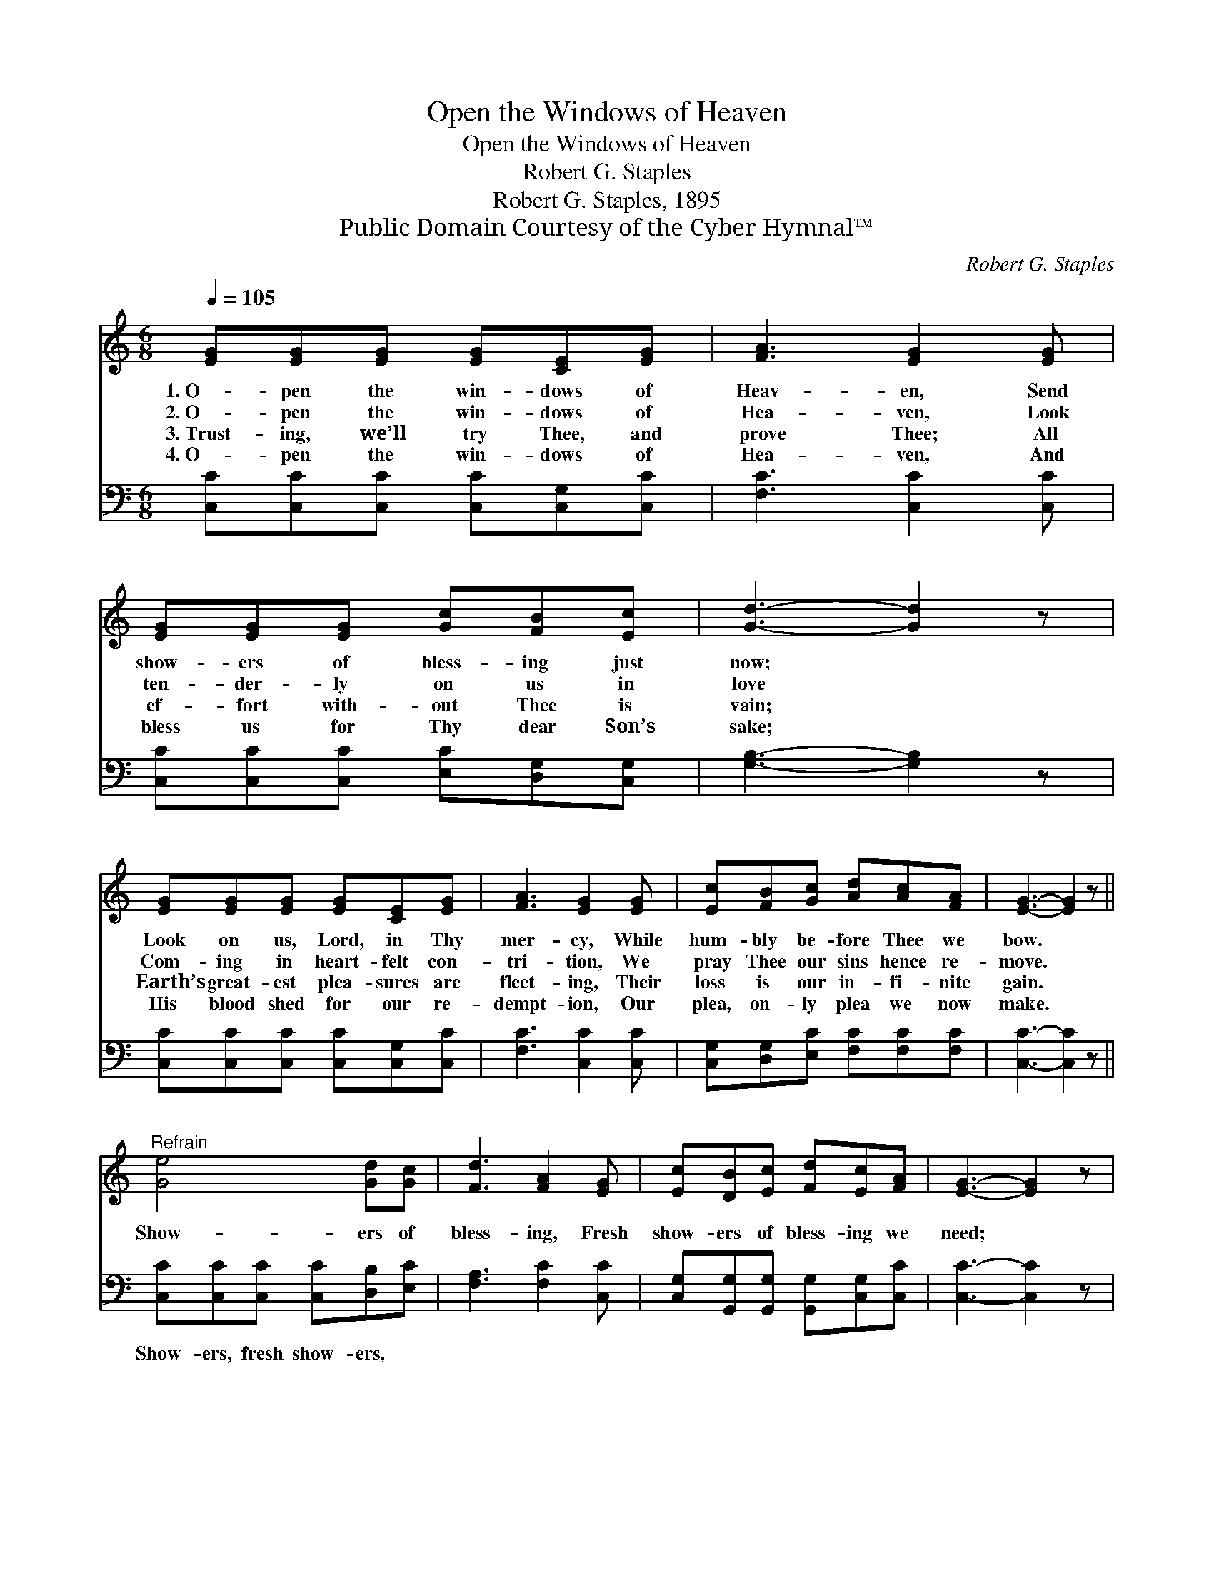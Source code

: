 X:1
T:Open the Windows of Heaven
T:Open the Windows of Heaven
T:Robert G. Staples
T:Robert G. Staples, 1895
T:Public Domain Courtesy of the Cyber Hymnal™
C:Robert G. Staples
Z:Public Domain
Z:Courtesy of the Cyber Hymnal™
%%score 1 ( 2 3 )
L:1/8
Q:1/4=105
M:6/8
K:C
V:1 treble 
V:2 bass 
V:3 bass 
V:1
 [EG][EG][EG] [EG][CE][EG] | [FA]3 [EG]2 [EG] | [EG][EG][EG] [Gc][FB][Ec] | [Gd]3- [Gd]2 z | %4
w: 1.~O- pen the win- dows of|Heav- en, Send|show- ers of bless- ing just|now; *|
w: 2.~O- pen the win- dows of|Hea- ven, Look|ten- der- ly on us in|love *|
w: 3.~Trust- ing, we’ll try Thee, and|prove Thee; All|ef- fort with- out Thee is|vain; *|
w: 4.~O- pen the win- dows of|Hea- ven, And|bless us for Thy dear Son’s|sake; *|
 [EG][EG][EG] [EG][CE][EG] | [FA]3 [EG]2 [EG] | [Ec][FB][Gc] [Ad][Ac][FA] | [EG]3- [EG]2 z || %8
w: Look on us, Lord, in Thy|mer- cy, While|hum- bly be- fore Thee we|bow. *|
w: Com- ing in heart- felt con-|tri- tion, We|pray Thee our sins hence re-|move. *|
w: Earth’s great- est plea- sures are|fleet- ing, Their|loss is our in- fi- nite|gain. *|
w: His blood shed for our re-|dempt- ion, Our|plea, on- ly plea we now|make. *|
"^Refrain" [Ge]4 [Gd][Gc] | [Fd]3 [FA]2 [EG] | [Ec][DB][Ec] [Fd][Ec][FA] | [EG]3- [EG]2 z | %12
w: ||||
w: Show- ers of|bless- ing, Fresh|show- ers of bless- ing we|need; *|
w: ||||
w: ||||
 [Ge]4 [Gd][Gc] | [Fd]3 [FA]2 [EG] | [EG][EG][FG] [FG][FA][FB] | [Ec]3- [Ec]2 z |] %16
w: ||||
w: Show- ers of|bless- ing, For|show- ers of bless- ing we|plead. *|
w: ||||
w: ||||
V:2
 [C,C][C,C][C,C] [C,C][C,G,][C,C] | [F,C]3 [C,C]2 [C,C] | [C,C][C,C][C,C] [E,C][D,G,][C,G,] | %3
w: ~ ~ ~ ~ ~ ~|~ ~ ~|~ ~ ~ ~ ~ ~|
 [G,B,]3- [G,B,]2 z | [C,C][C,C][C,C] [C,C][C,G,][C,C] | [F,C]3 [C,C]2 [C,C] | %6
w: ~ *|~ ~ ~ ~ ~ ~|~ ~ ~|
 [C,G,][D,G,][E,C] [F,C][F,C][F,C] | [C,C]3- [C,C]2 z || [C,C][C,C][C,C] [C,C][D,B,][E,C] | %9
w: ~ ~ ~ ~ ~ ~|~ *|Show- ers, fresh show- ers, ~|
 [F,A,]3 [F,C]2 [C,C] | [C,G,][G,,G,][G,,G,] [G,,G,][C,G,][C,C] | [C,C]3- [C,C]2 z | %12
w: ~ ~ ~|~ ~ ~ ~ ~ ~|~ *|
 [C,C][C,C][C,C] [C,C][D,B,][E,C] | [F,A,]3 [F,C]2 [G,C] | [G,C][G,C][G,B,] [G,B,]G,G, | %15
w: Show- ers, fresh show- ers, *|||
 [C,G,]3- [C,G,]2 z |] %16
w: |
V:3
 x6 | x6 | x6 | x6 | x6 | x6 | x6 | x6 || x6 | x6 | x6 | x6 | x6 | x6 | x4 G,G, | x6 |] %16

